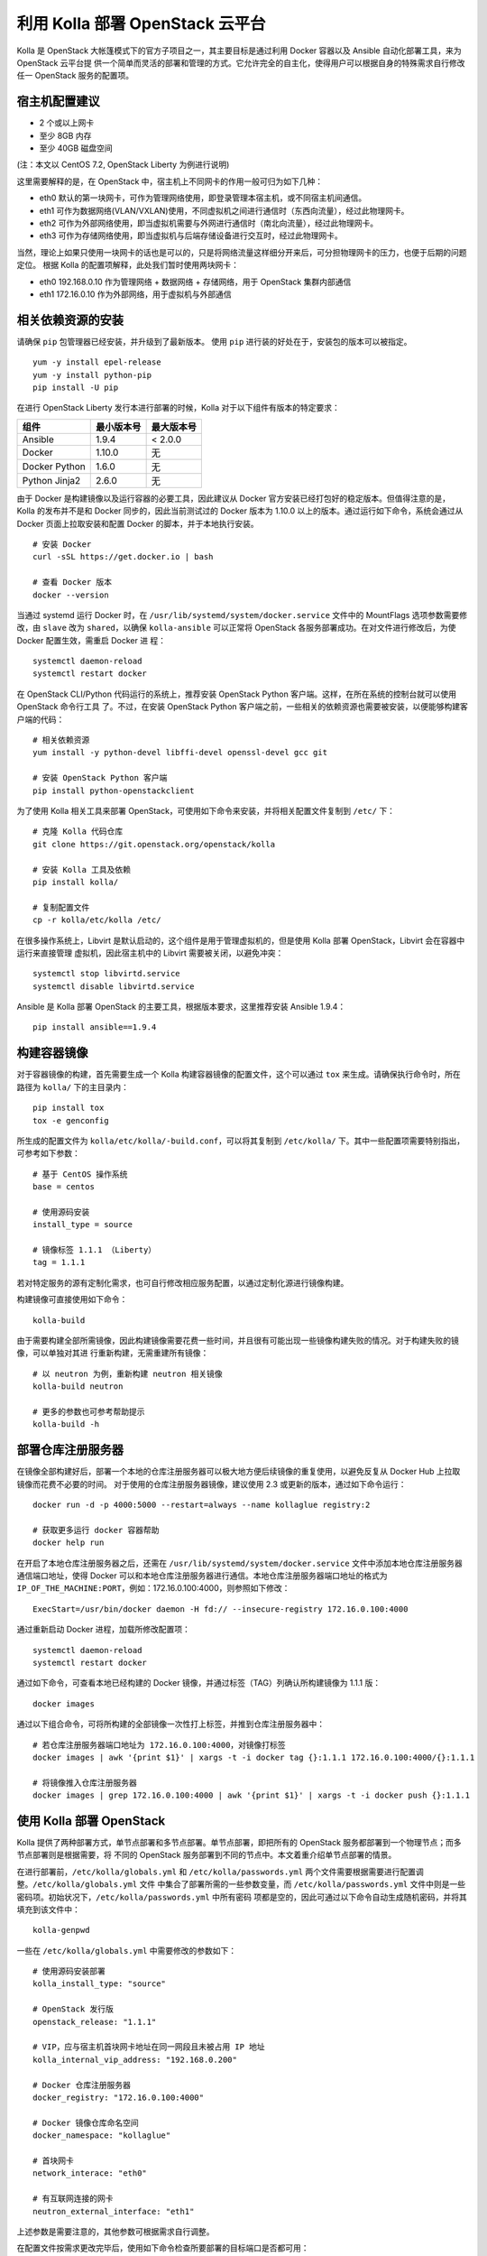 ================================
利用 Kolla 部署 OpenStack 云平台
================================

Kolla 是 OpenStack 大帐篷模式下的官方子项目之一，其主要目标是通过利用 Docker 容器以及 Ansible 自动化部署工具，来为 OpenStack 云平台提
供一个简单而灵活的部署和管理的方式。它允许完全的自主化，使得用户可以根据自身的特殊需求自行修改任一 OpenStack 服务的配置项。


宿主机配置建议
--------------

- 2 个或以上网卡
- 至少 8GB 内存
- 至少 40GB 磁盘空间

(注：本文以 CentOS 7.2, OpenStack Liberty 为例进行说明)

这里需要解释的是，在 OpenStack 中，宿主机上不同网卡的作用一般可归为如下几种：

- eth0  默认的第一块网卡，可作为管理网络使用，即登录管理本宿主机，或不同宿主机间通信。
- eth1  可作为数据网络(VLAN/VXLAN)使用，不同虚拟机之间进行通信时（东西向流量），经过此物理网卡。
- eth2  可作为外部网络使用，即当虚拟机需要与外网进行通信时（南北向流量），经过此物理网卡。
- eth3  可作为存储网络使用，即当虚拟机与后端存储设备进行交互时，经过此物理网卡。

当然，理论上如果只使用一块网卡的话也是可以的，只是将网络流量这样细分开来后，可分担物理网卡的压力，也便于后期的问题定位。
根据 Kolla 的配置项解释，此处我们暂时使用两块网卡：

- eth0  192.168.0.10 作为管理网络 + 数据网络 + 存储网络，用于 OpenStack 集群内部通信
- eth1  172.16.0.10 作为外部网络，用于虚拟机与外部通信


相关依赖资源的安装
------------------

请确保 ``pip`` 包管理器已经安装，并升级到了最新版本。
使用 ``pip`` 进行装的好处在于，安装包的版本可以被指定。

::

    yum -y install epel-release
    yum -y install python-pip
    pip install -U pip


在进行 OpenStack Liberty 发行本进行部署的时候，Kolla 对于以下组件有版本的特定要求：

==============  ============  ============
组件            最小版本号    最大版本号
==============  ============  ============
Ansible         1.9.4         < 2.0.0 
Docker          1.10.0        无
Docker Python   1.6.0         无
Python Jinja2   2.6.0         无
==============  ============  ============

由于 Docker 是构建镜像以及运行容器的必要工具，因此建议从 Docker 官方安装已经打包好的稳定版本。但值得注意的是，Kolla 的发布并不是和 
Docker 同步的，因此当前测试过的 Docker 版本为 1.10.0 以上的版本。通过运行如下命令，系统会通过从 Docker 页面上拉取安装和配置 Docker 
的脚本，并于本地执行安装。

::

    # 安装 Docker
    curl -sSL https://get.docker.io | bash
	
    # 查看 Docker 版本
    docker --version

	
当通过 systemd 运行 Docker 时，在 ``/usr/lib/systemd/system/docker.service`` 文件中的 MountFlags 选项参数需要修改，由 ``slave`` 改为 
``shared``，以确保 ``kolla-ansible`` 可以正常将 OpenStack 各服务部署成功。在对文件进行修改后，为使 Docker 配置生效，需重启 Docker 进
程：

::

    systemctl daemon-reload
    systemctl restart docker
	
	
在 OpenStack CLI/Python 代码运行的系统上，推荐安装 OpenStack Python 客户端。这样，在所在系统的控制台就可以使用 OpenStack 命令行工具
了。不过，在安装 OpenStack Python 客户端之前，一些相关的依赖资源也需要被安装，以便能够构建客户端的代码：

::

    # 相关依赖资源
    yum install -y python-devel libffi-devel openssl-devel gcc git
    
    # 安装 OpenStack Python 客户端
    pip install python-openstackclient
    
    
为了使用 Kolla 相关工具来部署 OpenStack，可使用如下命令来安装，并将相关配置文件复制到 ``/etc/`` 下：

::

    # 克隆 Kolla 代码仓库
    git clone https://git.openstack.org/openstack/kolla
    
    # 安装 Kolla 工具及依赖
    pip install kolla/
    
    # 复制配置文件
    cp -r kolla/etc/kolla /etc/


在很多操作系统上，Libvirt 是默认启动的，这个组件是用于管理虚拟机的，但是使用 Kolla 部署 OpenStack，Libvirt 会在容器中运行来直接管理
虚拟机，因此宿主机中的 Libvirt 需要被关闭，以避免冲突：

::

    systemctl stop libvirtd.service
    systemctl disable libvirtd.service
    
    
Ansible 是 Kolla 部署 OpenStack 的主要工具，根据版本要求，这里推荐安装 Ansible 1.9.4：

::

    pip install ansible==1.9.4
    
    
构建容器镜像
------------

对于容器镜像的构建，首先需要生成一个 Kolla 构建容器镜像的配置文件，这个可以通过 ``tox`` 来生成。请确保执行命令时，所在路径为 ``kolla/`` 
下的主目录内：

::

    pip install tox
    tox -e genconfig
    

所生成的配置文件为 ``kolla/etc/kolla/-build.conf``，可以将其复制到 ``/etc/kolla/`` 下。其中一些配置项需要特别指出，可参考如下参数：

::

    # 基于 CentOS 操作系统
    base = centos
	
    # 使用源码安装	
    install_type = source
	
    # 镜像标签 1.1.1 （Liberty）	
    tag = 1.1.1
    
    
若对特定服务的源有定制化需求，也可自行修改相应服务配置，以通过定制化源进行镜像构建。

构建镜像可直接使用如下命令：

::

    kolla-build
    
    
由于需要构建全部所需镜像，因此构建镜像需要花费一些时间，并且很有可能出现一些镜像构建失败的情况。对于构建失败的镜像，可以单独对其进
行重新构建，无需重建所有镜像：

::

    # 以 neutron 为例，重新构建 neutron 相关镜像
    kolla-build neutron
    
    # 更多的参数也可参考帮助提示
    kolla-build -h
    
    
部署仓库注册服务器
----------------------

在镜像全部构建好后，部署一个本地的仓库注册服务器可以极大地方便后续镜像的重复使用，以避免反复从 Docker Hub 上拉取镜像而花费不必要的时间。
对于使用的仓库注册服务器镜像，建议使用 2.3 或更新的版本，通过如下命令运行：

::

    docker run -d -p 4000:5000 --restart=always --name kollaglue registry:2
	
    # 获取更多运行 docker 容器帮助
    docker help run
	
	
在开启了本地仓库注册服务器之后，还需在 ``/usr/lib/systemd/system/docker.service`` 文件中添加本地仓库注册服务器通信端口地址，使得 Docker 
可以和本地仓库注册服务器进行通信。本地仓库注册服务器端口地址的格式为 ``IP_OF_THE_MACHINE:PORT``，例如：172.16.0.100:4000，则参照如下修改：

::

    ExecStart=/usr/bin/docker daemon -H fd:// --insecure-registry 172.16.0.100:4000
	
	
通过重新启动 Docker 进程，加载所修改配置项：

::

    systemctl daemon-reload
    systemctl restart docker
	
	
通过如下命令，可查看本地已经构建的 Docker 镜像，并通过标签（TAG）列确认所构建镜像为 1.1.1 版：

::

    docker images
	
	
通过以下组合命令，可将所构建的全部镜像一次性打上标签，并推到仓库注册服务器中：

::

    # 若仓库注册服务器端口地址为 172.16.0.100:4000，对镜像打标签
    docker images | awk '{print $1}' | xargs -t -i docker tag {}:1.1.1 172.16.0.100:4000/{}:1.1.1
	
    # 将镜像推入仓库注册服务器
    docker images | grep 172.16.0.100:4000 | awk '{print $1}' | xargs -t -i docker push {}:1.1.1
	
	
使用 Kolla 部署 OpenStack
-------------------------

Kolla 提供了两种部署方式，单节点部署和多节点部署。单节点部署，即把所有的 OpenStack 服务都部署到一个物理节点；而多节点部署则是根据需要，将
不同的 OpenStack 服务部署到不同的节点中。本文着重介绍单节点部署的情景。

在进行部署前，``/etc/kolla/globals.yml`` 和 ``/etc/kolla/passwords.yml`` 两个文件需要根据需要进行配置调整。``/etc/kolla/globals.yml`` 文件
中集合了部署所需的一些参数变量，而 ``/etc/kolla/passwords.yml`` 文件中则是一些密码项。初始状况下，``/etc/kolla/passwords.yml`` 中所有密码
项都是空的，因此可通过以下命令自动生成随机密码，并将其填充到该文件中：

::

    kolla-genpwd
	
	
一些在 ``/etc/kolla/globals.yml`` 中需要修改的参数如下：

::

    # 使用源码安装部署
    kolla_install_type: "source"
	
    # OpenStack 发行版
    openstack_release: "1.1.1"
	
    # VIP，应与宿主机首块网卡地址在同一网段且未被占用 IP 地址
    kolla_internal_vip_address: "192.168.0.200"
	
    # Docker 仓库注册服务器
    docker_registry: "172.16.0.100:4000"
	
    # Docker 镜像仓库命名空间
    docker_namespace: "kollaglue"
	
    # 首块网卡
    network_interace: "eth0"
	
    # 有互联网连接的网卡
    neutron_external_interface: "eth1"
	
	
上述参数是需要注意的，其他参数可根据需求自行调整。

在配置文件按需求更改完毕后，使用如下命令检查所要部署的目标端口是否都可用：

::

    kolla-ansible prechecks
	
	
当镜像存于远程仓库时，可通过如下命令确认所需镜像是否都已准备好：

::

    kolla-ansible pull
	
	
若上述两步均无问题，运行如下命令开始进行部署：

::

    kolla-ansible deploy
	
	
部署过程大致会持续 20 分钟左右，主要依据部署环境而定。在成功部署后，使用如下命令，可创建出 openrc 文件，默认存放在 
``/etc/kolla/admin-openrc.sh`` 中。通过加载 openrc 中的环境变量，可在后台使用 OpenStack 命令行工具；或直接访问 OpenStack 控制面板。

::

    # 生成 openrc 文件
    kolla-ansible post-deploy
	
    # 加载环境变量
    source /etc/kolla/openrc.sh
	
	